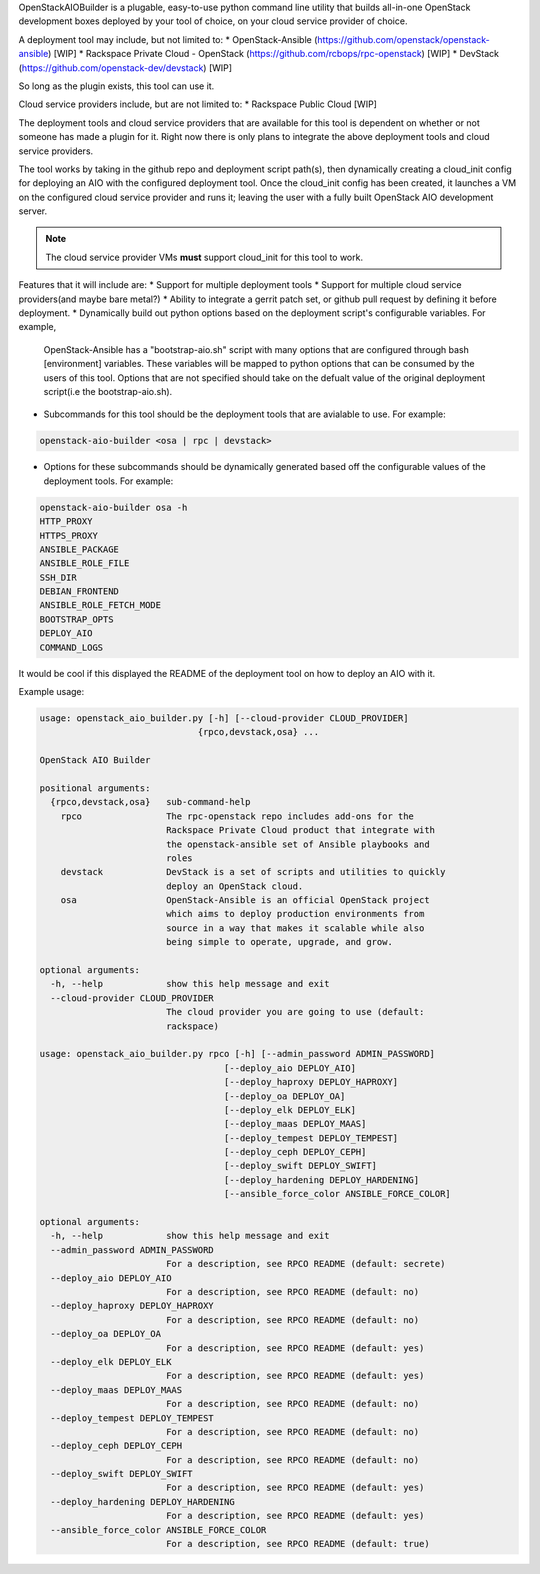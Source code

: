 OpenStackAIOBuilder is a plugable, easy-to-use python command line utility that builds all-in-one
OpenStack development boxes deployed by your tool of choice, on your cloud service provider of choice.

A deployment tool may include, but not limited to:
* OpenStack-Ansible (https://github.com/openstack/openstack-ansible) [WIP]
* Rackspace Private Cloud - OpenStack (https://github.com/rcbops/rpc-openstack) [WIP]
* DevStack (https://github.com/openstack-dev/devstack) [WIP]

So long as the plugin exists, this tool can use it.

Cloud service providers include, but are not limited to:
* Rackspace Public Cloud [WIP]

The deployment tools and cloud service providers that are available for this tool is dependent on whether or not someone
has made a plugin for it. Right now there is only plans to integrate the above deployment tools and cloud service
providers.

The tool works by taking in the github repo and deployment script path(s), then dynamically creating a cloud_init config
for deploying an AIO with the configured deployment tool. Once the cloud_init config has been created, it launches
a VM on the configured cloud service provider and runs it; leaving the user with a fully built OpenStack AIO development
server.

.. note::

  The cloud service provider VMs **must** support cloud_init for this tool to work.


Features that it will include are:
* Support for multiple deployment tools
* Support for multiple cloud service providers(and maybe bare metal?)
* Ability to integrate a gerrit patch set, or github pull request by defining it before deployment.
* Dynamically build out python options based on the deployment script's configurable variables. For example,
  OpenStack-Ansible has a "bootstrap-aio.sh" script with many options that are configured through bash [environment]
  variables. These variables will be mapped to python options that can be consumed by the users of this tool. Options
  that are not specified should take on the defualt value of the original deployment script(i.e the bootstrap-aio.sh).
* Subcommands for this tool should be the deployment tools that are avialable to use. For example:

.. code-block::

  openstack-aio-builder <osa | rpc | devstack>

* Options for these subcommands should be dynamically generated based off the configurable values of the deployment
  tools. For example:

.. code-block::

  openstack-aio-builder osa -h
  HTTP_PROXY
  HTTPS_PROXY
  ANSIBLE_PACKAGE
  ANSIBLE_ROLE_FILE
  SSH_DIR
  DEBIAN_FRONTEND
  ANSIBLE_ROLE_FETCH_MODE
  BOOTSTRAP_OPTS
  DEPLOY_AIO
  COMMAND_LOGS

It would be cool if this displayed the README of the deployment tool on how to deploy an AIO with it.

Example usage:

.. code-block::

  usage: openstack_aio_builder.py [-h] [--cloud-provider CLOUD_PROVIDER]
                                {rpco,devstack,osa} ...

  OpenStack AIO Builder

  positional arguments:
    {rpco,devstack,osa}   sub-command-help
      rpco                The rpc-openstack repo includes add-ons for the
                          Rackspace Private Cloud product that integrate with
                          the openstack-ansible set of Ansible playbooks and
                          roles
      devstack            DevStack is a set of scripts and utilities to quickly
                          deploy an OpenStack cloud.
      osa                 OpenStack-Ansible is an official OpenStack project
                          which aims to deploy production environments from
                          source in a way that makes it scalable while also
                          being simple to operate, upgrade, and grow.

  optional arguments:
    -h, --help            show this help message and exit
    --cloud-provider CLOUD_PROVIDER
                          The cloud provider you are going to use (default:
                          rackspace)

  usage: openstack_aio_builder.py rpco [-h] [--admin_password ADMIN_PASSWORD]
                                     [--deploy_aio DEPLOY_AIO]
                                     [--deploy_haproxy DEPLOY_HAPROXY]
                                     [--deploy_oa DEPLOY_OA]
                                     [--deploy_elk DEPLOY_ELK]
                                     [--deploy_maas DEPLOY_MAAS]
                                     [--deploy_tempest DEPLOY_TEMPEST]
                                     [--deploy_ceph DEPLOY_CEPH]
                                     [--deploy_swift DEPLOY_SWIFT]
                                     [--deploy_hardening DEPLOY_HARDENING]
                                     [--ansible_force_color ANSIBLE_FORCE_COLOR]

  optional arguments:
    -h, --help            show this help message and exit
    --admin_password ADMIN_PASSWORD
                          For a description, see RPCO README (default: secrete)
    --deploy_aio DEPLOY_AIO
                          For a description, see RPCO README (default: no)
    --deploy_haproxy DEPLOY_HAPROXY
                          For a description, see RPCO README (default: no)
    --deploy_oa DEPLOY_OA
                          For a description, see RPCO README (default: yes)
    --deploy_elk DEPLOY_ELK
                          For a description, see RPCO README (default: yes)
    --deploy_maas DEPLOY_MAAS
                          For a description, see RPCO README (default: no)
    --deploy_tempest DEPLOY_TEMPEST
                          For a description, see RPCO README (default: no)
    --deploy_ceph DEPLOY_CEPH
                          For a description, see RPCO README (default: no)
    --deploy_swift DEPLOY_SWIFT
                          For a description, see RPCO README (default: yes)
    --deploy_hardening DEPLOY_HARDENING
                          For a description, see RPCO README (default: yes)
    --ansible_force_color ANSIBLE_FORCE_COLOR
                          For a description, see RPCO README (default: true)
